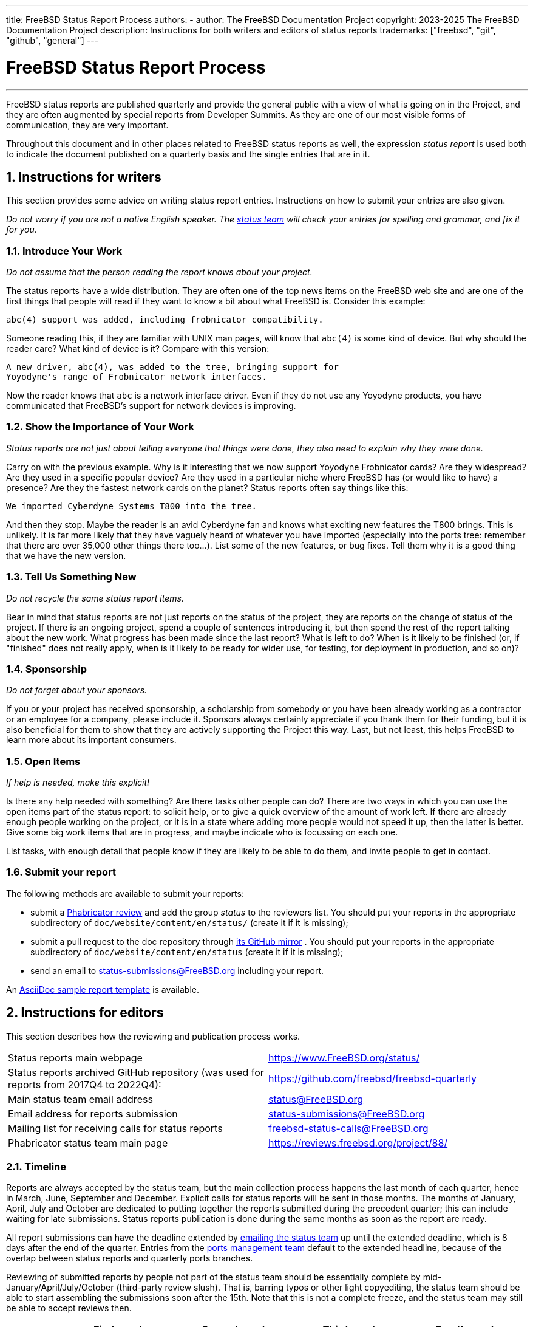 ---
title: FreeBSD Status Report Process
authors:
  - author: The FreeBSD Documentation Project
copyright: 2023-2025 The FreeBSD Documentation Project
description: Instructions for both writers and editors of status reports
trademarks: ["freebsd", "git", "github", "general"]
---

= FreeBSD Status Report Process
:doctype: article
:toc: macro
:toclevels: 1
:icons: font
:sectnums:
:sectnumlevels: 6
:source-highlighter: rouge
:experimental:

'''

toc::[]

FreeBSD status reports are published quarterly and provide the general public with a view of what is going on in the Project, and they are often augmented by special reports from Developer Summits.
As they are one of our most visible forms of communication, they are very important.

Throughout this document and in other places related to FreeBSD status reports as well, the expression _status report_ is used both to indicate the document published on a quarterly basis and the single entries that are in it.

== Instructions for writers

This section provides some advice on writing status report entries.
Instructions on how to submit your entries are also given.

_Do not worry if you are not a native English speaker.
The mailto:status@FreeBSD.org[status team] will check your entries for spelling and grammar, and fix it for you._

=== Introduce Your Work

_Do not assume that the person reading the report knows about your project._

The status reports have a wide distribution.
They are often one of the top news items on the FreeBSD web site and are one of the first things that people will read if they want to know a bit about what FreeBSD is.
Consider this example:

....
abc(4) support was added, including frobnicator compatibility.
....

Someone reading this, if they are familiar with UNIX man pages, will know that `abc(4)` is some kind of device.
But why should the reader care?
What kind of device is it?
Compare with this version:

....
A new driver, abc(4), was added to the tree, bringing support for
Yoyodyne's range of Frobnicator network interfaces.
....

Now the reader knows that `abc` is a network interface driver.
Even if they do not use any Yoyodyne products, you have communicated that FreeBSD's support for network devices is improving.

=== Show the Importance of Your Work

_Status reports are not just about telling everyone that things were done, they also need to explain why they were done._

Carry on with the previous example.
Why is it interesting that we now support Yoyodyne Frobnicator cards?
Are they widespread?
Are they used in a specific popular device?
Are they used in a particular niche where FreeBSD has (or would like to have) a presence?
Are they the fastest network cards on the planet?
Status reports often say things like this:

....
We imported Cyberdyne Systems T800 into the tree.
....

And then they stop.
Maybe the reader is an avid Cyberdyne fan and knows what exciting new features the T800 brings.
This is unlikely.
It is far more likely that they have vaguely heard of whatever you have imported (especially into the ports tree: remember that there are over 35,000 other things there too...).
List some of the new features, or bug fixes.
Tell them why it is a good thing that we have the new version.

=== Tell Us Something New

_Do not recycle the same status report items._

Bear in mind that status reports are not just reports on the status of the project, they are reports on the change of status of the project.
If there is an ongoing project, spend a couple of sentences introducing it, but then spend the rest of the report talking about the new work.
What progress has been made since the last report?
What is left to do?
When is it likely to be finished (or, if "finished" does not really apply, when is it likely to be ready for wider use, for testing, for deployment in production, and so on)?

=== Sponsorship

_Do not forget about your sponsors._

If you or your project has received sponsorship, a scholarship from somebody or you have been already working as a contractor or an employee for a company, please include it.
Sponsors always certainly appreciate if you thank them for their funding, but it is also beneficial for them to show that they are actively supporting the Project this way.
Last, but not least, this helps FreeBSD to learn more about its important consumers.

=== Open Items

_If help is needed, make this explicit!_

Is there any help needed with something?
Are there tasks other people can do?
There are two ways in which you can use the open items part of the status report: to solicit help, or to give a quick overview of the amount of work left.
If there are already enough people working on the project, or it is in a state where adding more people would not speed it up, then the latter is better.
Give some big work items that are in progress, and maybe indicate who is focussing on each one.

List tasks, with enough detail that people know if they are likely to be able to do them, and invite people to get in contact.

=== Submit your report

The following methods are available to submit your reports:

* submit a link:https://reviews.freebsd.org/[Phabricator review] and add the group _status_ to the reviewers list.
You should put your reports in the appropriate subdirectory of `doc/website/content/en/status/` (create it if it is missing);

* submit a pull request to the doc repository through link:https://github.com/freebsd/freebsd-doc[its GitHub mirror] .
You should put your reports in the appropriate subdirectory of `doc/website/content/en/status` (create it if it is missing);

* send an email to status-submissions@FreeBSD.org including your report.

An link:https://www.FreeBSD.org/status/report-sample.adoc[AsciiDoc sample report template] is available.

== Instructions for editors

This section describes how the reviewing and publication process works.

[.informaltable]
[cols="1,1", frame="none"]
|===

|Status reports main webpage
|link:https://www.FreeBSD.org/status/[https://www.FreeBSD.org/status/]

|Status reports archived GitHub repository (was used for reports from 2017Q4 to 2022Q4):
|link:https://www.github.com/freebsd/freebsd-quarterly[https://github.com/freebsd/freebsd-quarterly]

|Main status team email address
|link:mailto:status@FreeBSD.org[status@FreeBSD.org]

|Email address for reports submission
|link:mailto:status-submissions@FreeBSD.org[status-submissions@FreeBSD.org]

|Mailing list for receiving calls for status reports
|link:https://lists.freebsd.org/subscription/freebsd-status-calls[freebsd-status-calls@FreeBSD.org]

|Phabricator status team main page
|link:https://reviews.freebsd.org/project/profile/88/[https://reviews.freebsd.org/project/88/]
|===

=== Timeline

Reports are always accepted by the status team, but the main collection process happens the last month of each quarter, hence in March, June, September and December.
Explicit calls for status reports will be sent in those months.
The months of January, April, July and October are dedicated to putting together the reports submitted during the precedent quarter; this can include waiting for late submissions.
Status reports publication is done during the same months as soon as the report are ready.

All report submissions can have the deadline extended by link:mailto:status-submissions@FreeBSD.org[emailing the status team] up until the extended deadline, which is 8 days after the end of the quarter.
Entries from the link:https://www.freebsd.org/administration/#t-portmgr[ports management team] default to the extended headline, because of the overlap between status reports and quarterly ports branches.

Reviewing of submitted reports by people not part of the status team should be essentially complete by mid-January/April/July/October (third-party review slush).
That is, barring typos or other light copyediting, the status team should be able to start assembling the submissions soon after the 15th.
Note that this is not a complete freeze, and the status team may still be able to accept reviews then.

[cols="1,2,2,2,2"]
|===
||First quarter|Second quarter|Third quarter|Fourth quarter

|First call for reports
|March 1st
|June 1st
|September 1st
|December 1st

|2 weeks left reminder
|March 15th
|June 15th
|September 15th
|December 15th

|Last reminder
|March 24th
|June 24th
|September 24th
|December 24th

|Standard deadline
|March 31st
|June 30th
|September 30th
|December 31st

|Extended deadline
|April 8th
|July 8th
|October 8th
|January 8th

|Third-party review slush
|April 15th
|July 15th
|October 15th
|January 15th
|===

=== Call for reports

Calls for status reports are sent to the following recipients:

* the link:https://lists.freebsd.org/subscription/freebsd-status-calls[freebsd-status-calls@FreeBSD.org mailing list];
* to all submitters of last status reports (they may have updates or further improvements);
* and, depending on the season,
	** Various conference organizers:
		*** link:mailto:secretary@asiabsdcon.org[AsiaBSDCon] in March (First Quarter);
		*** link:mailto:info@bsdcan.org[BSDCan] in May (Second Quarter);
	** Various conference attendees:
		*** EuroBSDcon in September - October (Third-Fourth Quarter);
		    EuroBSDcon as an organization is not interested in writing reports for FreeBSD - at least it was not in October 2019: its reason is that the conference is not FreeBSD specific.
		    Hence, reports about this event should be asked of members of the FreeBSD community that attended it.
	** Google Summer of Code link:mailto:soc-students@FreeBSD.org[students] and their link:mailto:soc-mentors@FreeBSD.org[mentors].

The easiest way to send calls for status reports is to use the link:https://cgit.freebsd.org/doc/tree/tools/sendcalls/sendcalls[[.filename]#sendcalls# perl script] in the [.filename]#tools/sendcalls# directory of the doc git repository.
The script automatically sends calls to all intended recipients.
It can also be used through a cron job, for example:

....
0      0       1,15,24 3,6,9,12        *       cd ~/doc/tools/sendcalls && git pull && ./sendcalls -s 'Lorenzo Salvadore'
....

[IMPORTANT]
====
If you are in charge of sending calls for status reports and you are indeed using a cron job, please run it on freefall and sign it with your name so that it is possible to infer who has configured the cronjob, in case something goes wrong.
Also please update the example above with your name, as an additional safety measure.
====

It may also be worth making a call for reports on the forums as link:https://forums.freebsd.org/threads/call-for-freebsd-2014q4-october-december-status-reports.49812/[was done in the past].

=== Building the report

Submitted reports are reviewed and merged in the proper subdirectory of [.filename]#doc/website/content/en/status/# as they come in.
While the reports are being updated, people outside the status team may also review the individual entries and propose fixes.

Usually the last step in the content review process is writing the introduction in a file named [.filename]#intro.adoc#: a good introduction can only be written once all the reports have been collected.
If possible, it is a good idea to ask different people to write the introduction to add variety: different people will bring different viewpoints and help keep it fresh.

Once all the reports and the introduction are ready, the [.filename]#_index.adoc# file needs to be created: this is the file in which the reports are distributed into the various categories and sorted.

=== Publishing the report

When all the files of the status report are ready, it is time to publish it.

First [.filename]#doc/website/content/en/status/_index.adoc# is edited: the next due date is updated and a link to the new report is added.
The change is then pushed on the repository and the status team checks that everythings works as expected.

Then the news entry for the main website page is added to [.filename]#doc/website/data/en/news/news.toml#.

Here is a sample for the news entry:
....
[[news]]
date = "2021-01-16"
title = "October-December 2020 Status Report"
description = "The <a href=\"https://www.FreeBSD.org/status/report-2020-10-2020-12.html\">October to December 2020 Status Report</a> is now available with 42 entries."
....

Once the HTML version of the report has been built and is online, man:w3m[1] is used to dump the website as plain-text, e.g:
....
% w3m -cols 80 -dump https://www.FreeBSD.org/status/report-2021-01-2021-03/ > /tmp/report-2021-01-2021-03.txt
....

man:w3m[1] has full proper unicode support. `-dump` simply outputs text rendering of the HTML code that can then have a few elements snipped, while `-cols` ensures that everything is wrapped to 80 columns.

A link to the rendered report is added between the introduction and the first entry.

The report is finally ready to be sent, toggling disposition (the report should be inlined), and ensuring it is encoded as UTF-8.

Two emails are sent, both with subject in the format `FreeBSD Status Report - <First/Second/Third/Fourth> Quarter <year>`:

* one to link:https://lists.freebsd.org/subscription/freebsd-announce[freebsd-announce@FreeBSD.org];

[IMPORTANT]
====
This one must be approved, so if you are in charge of sending this email, ensure that someone does it (mail link:mailto:postmaster@FreeBSD.org[postmaster] if it is taking long).
====

* one to link:https://lists.freebsd.org/subscription/freebsd-hackers[freebsd-hackers@FreeBSD.org], which also has link:https://lists.freebsd.org/subscription/freebsd-current[freebsd-current@FreeBSD.org] and link:https://lists.freebsd.org/subscription/freebsd-stable[freebsd-stable@FreeBSD.org] in CC and `developers@FreeBSD.org` in BCC.
